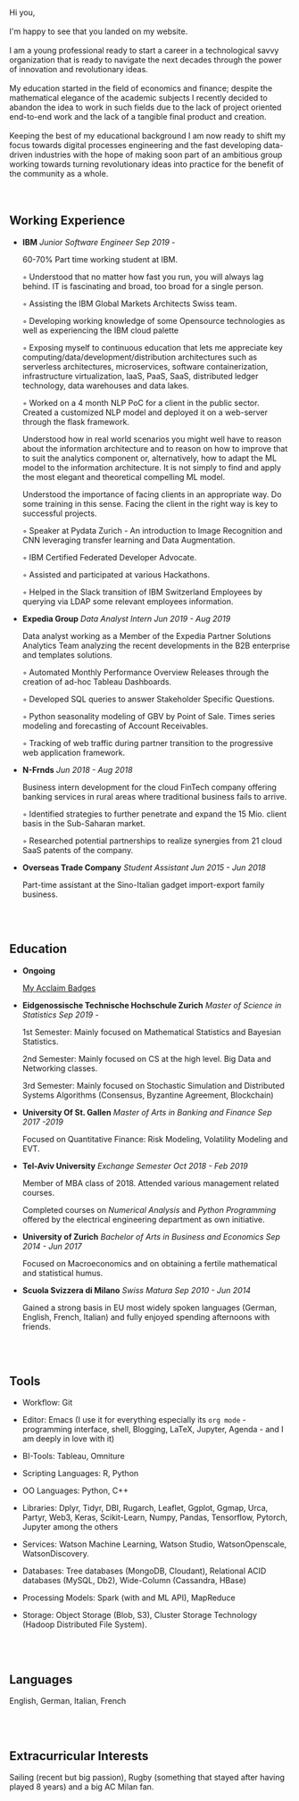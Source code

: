 #+BEGIN_COMMENT
.. title: About Me
.. slug: aboutme
.. date: 2019-08-04 15:48:04 UTC+02:00
.. tags: 
.. category: 
.. link:
.. description: 
.. type: text

#+END_COMMENT

#+BEGIN_EXPORT html
<br>
<br>
#+END_EXPORT

#+begin_export html

<div>

<img  src="../../images/Bildschirmfoto_2020-08-05_um_14.00.36.png"  style = "width:25%;margin-right:5%;margin-bottom:10%;margin-top:5%;float:left;border-radius: 50%;">


Hi you, 

<br>
<br>

I'm happy to see that you landed on my website. 

<br>
<br>

I am a young professional ready to start a career in a technological
savvy organization that is ready to navigate the next decades through
the power of innovation and revolutionary ideas.

<br>
<br>

My education started in the field of economics and finance; despite
the mathematical elegance of the academic subjects I recently decided
to abandon the idea to work in such fields due to the lack of project
oriented end-to-end work and the lack of a tangible final product and creation.

<br>
<br>

Keeping the best of my educational background I am now ready to shift
my focus towards digital processes engineering and the fast developing
data-driven industries with the hope of making soon part of an
ambitious group working towards turning revolutionary ideas into
practice for the benefit of the community as a whole.

</div>
#+end_export

#+BEGIN_EXPORT html
<br>
<br>
#+END_EXPORT

** Welcome Video :noexport:

For the non-rigid mind that likes non-standard arts.

 #+begin_export html
<style>
.container {
  position: relative;
  left: 15%;
  margin-top: 60px;
  margin-bottom: 60px;
  width: 70%;
  overflow: hidden;
  padding-top: 56.25%; /* 16:9 Aspect Ratio */
  display:block;
  overflow-y: hidden;
}

.responsive-iframe {
  position: absolute;
  top: 0;
  left: 0;
  bottom: 0;
  right: 0;
  width: 100%;
  height: 100%;
  border: none;
  display:block;
  overflow-y: hidden;
}
</style>
 #+end_export

 #+begin_export html
<div class="container"> 
  <iframe class="responsive-iframe" src="https://player.vimeo.com/video/464298473" frameborder="0" allowfullscreen;> </iframe>
</div>
 #+end_export

** Working Experience

- *IBM*    /Junior Software Engineer Sep 2019 -/

  60-70% Part time working student at IBM.

  ◦ Understood that no matter how fast you run, you will always lag
    behind. IT is fascinating and broad, too broad for a single person.

  ◦ Assisting the IBM Global Markets Architects Swiss team.

  ◦ Developing working knowledge of some Opensource technologies as well as experiencing the IBM cloud palette

  ◦ Exposing myself to continuous education that lets me appreciate
    key computing/data/development/distribution architectures
    such as serverless architectures, microservices, software containerization,
    infrastructure virtualization, IaaS, PaaS, SaaS, distributed ledger technology,
    data warehouses and data lakes.

  ◦ Worked on a 4 month NLP PoC for a client in the public
    sector. Created a customized NLP model and deployed it on a
    web-server through the flask framework. 

    Understood how in real world scenarios you might well have to
    reason about the information architecture and to reason on how to
    improve that to suit the analytics component or, alternatively, how to
    adapt the ML model to the information architecture. It is not simply
    to find and apply the most elegant and theoretical compelling ML
    model.

    Understood the importance of facing clients in an appropriate
    way. Do some training in this sense. Facing the client in the right
    way is key to successful projects.

  ◦ Speaker at Pydata Zurich - An introduction to Image Recognition and CNN leveraging transfer learning and Data Augmentation.

  ◦ IBM Certified Federated Developer Advocate.

  ◦ Assisted and participated at various Hackathons.

  ◦ Helped in the Slack transition of IBM Switzerland Employees by
    querying via LDAP some relevant employees information.

- *Expedia Group*    /Data Analyst Intern Jun 2019 - Aug 2019/

  Data analyst working as a Member of the Expedia Partner Solutions Analytics Team analyzing the recent developments in the B2B enterprise and templates solutions.

  ◦ Automated Monthly Performance Overview Releases through the creation of ad-hoc Tableau Dashboards.

  ◦ Developed SQL queries to answer Stakeholder Specific Questions.

  ◦ Python seasonality modeling of GBV by Point of Sale. Times series modeling and forecasting of Account Receivables.

  ◦ Tracking of web traffic during partner transition to the progressive web application framework.

- *N-Frnds*    /Jun 2018 - Aug 2018/

  Business intern development for the cloud FinTech company offering banking services in rural areas where traditional business fails to arrive.

  ◦ Identified strategies to further penetrate and expand the 15 Mio. client basis in the Sub-Saharan market.

  ◦ Researched potential partnerships to realize synergies from 21 cloud SaaS patents of the company.

- *Overseas Trade Company*    /Student Assistant Jun 2015 - Jun 2018/

   Part-time assistant at the Sino-Italian gadget import-export family business.

#+BEGIN_EXPORT html
<br>
<br>
#+END_EXPORT

** Education

- *Ongoing*

  [[https://www.youracclaim.com/users/marco-hassan/badges][My Acclaim Badges]]

- *Eidgenossische Technische Hochschule Zurich*   /Master of Science in Statistics Sep 2019 -/

  1st Semester: Mainly focused on Mathematical Statistics and Bayesian Statistics.

  2nd Semester: Mainly focused on CS at the high level. Big Data and
                Networking classes.

  3rd Semester: Mainly focused on Stochastic Simulation and
                Distributed Systems Algorithms (Consensus, Byzantine
                Agreement, Blockchain)


- *University Of St. Gallen*   
  /Master of Arts in Banking and Finance Sep 2017 -2019/

  Focused on Quantitative Finance: Risk Modeling, Volatility Modeling and EVT.

- *Tel-Aviv University*    /Exchange Semester Oct 2018 - Feb 2019/

  Member of MBA class of 2018. Attended various management related courses.

  Completed courses on /Numerical Analysis/ and /Python Programming/
  offered by the electrical engineering department as own initiative.

- *University of Zurich*    /Bachelor of Arts in Business and Economics Sep 2014 - Jun 2017/

  Focused on Macroeconomics and on obtaining a fertile mathematical
  and statistical humus. 

- *Scuola Svizzera di Milano*    /Swiss Matura Sep 2010 - Jun 2014/

  Gained a strong basis in EU most widely spoken languages (German, English, French, Italian) and fully enjoyed spending afternoons with friends.

#+BEGIN_EXPORT html
<br>
<br>
#+END_EXPORT

** Tools

- Workflow: Git

- Editor: Emacs (I use it for everything especially its =org mode= - programming interface,
		   shell, Blogging, LaTeX, Jupyter, Agenda - and I am deeply in love
		   with it)

- BI-Tools: Tableau, Omniture

- Scripting Languages: R, Python

- OO Languages: Python, C++

- Libraries: Dplyr, Tidyr, DBI, Rugarch, Leaflet, Ggplot, Ggmap, Urca,
  Partyr, Web3, Keras, Scikit-Learn, Numpy, Pandas, Tensorflow,
  Pytorch, Jupyter among the others

- Services: Watson Machine Learning, Watson Studio, 
  WatsonOpenscale, WatsonDiscovery.

- Databases: Tree databases (MongoDB, Cloudant), Relational ACID
  databases (MySQL, Db2), Wide-Column (Cassandra, HBase)

- Processing Models: Spark (with  and ML API), MapReduce

- Storage: Object Storage (Blob, S3), Cluster Storage Technology
  (Hadoop Distributed File System).

#+BEGIN_EXPORT html
<br>
<br>
#+END_EXPORT

** Languages

   English, German, Italian, French


#+BEGIN_EXPORT html
<br>
<br>
#+END_EXPORT

** Extracurricular Interests

   Sailing (recent but big passion), Rugby (something that stayed after having played 8 years) and a big AC Milan fan.





